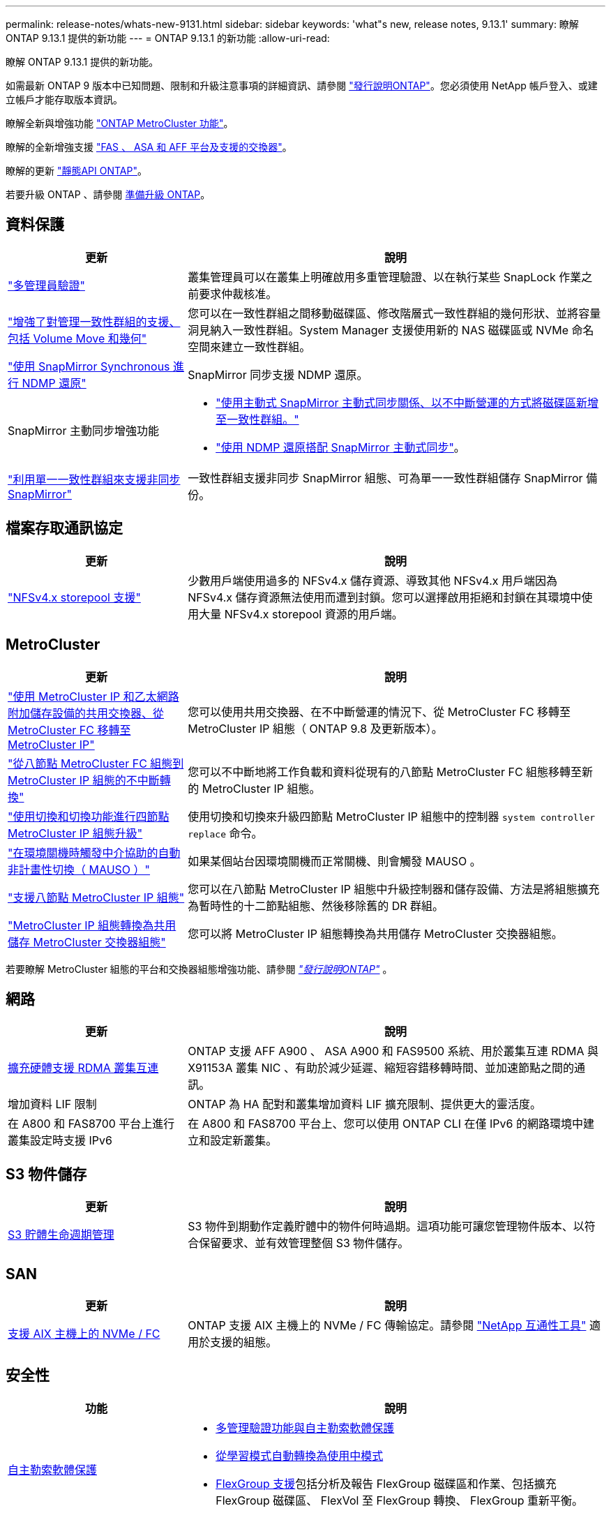 ---
permalink: release-notes/whats-new-9131.html 
sidebar: sidebar 
keywords: 'what"s new, release notes, 9.13.1' 
summary: 瞭解 ONTAP 9.13.1 提供的新功能 
---
= ONTAP 9.13.1 的新功能
:allow-uri-read: 


[role="lead"]
瞭解 ONTAP 9.13.1 提供的新功能。

如需最新 ONTAP 9 版本中已知問題、限制和升級注意事項的詳細資訊、請參閱 https://library.netapp.com/ecm/ecm_download_file/ECMLP2492508["發行說明ONTAP"^]。您必須使用 NetApp 帳戶登入、或建立帳戶才能存取版本資訊。

瞭解全新與增強功能 https://docs.netapp.com/us-en/ontap-metrocluster/releasenotes/mcc-new-features.html["ONTAP MetroCluster 功能"^]。

瞭解的全新增強支援 https://docs.netapp.com/us-en/ontap-systems/whats-new.html["FAS 、 ASA 和 AFF 平台及支援的交換器"^]。

瞭解的更新 https://docs.netapp.com/us-en/ontap-automation/whats_new.html["靜態API ONTAP"^]。

若要升級 ONTAP 、請參閱 xref:../upgrade/prepare.html[準備升級 ONTAP]。



== 資料保護

[cols="30%,70%"]
|===
| 更新 | 說明 


| link:../snaplock/index.html#multi-admin-verification-mav-support["多管理員驗證"]  a| 
叢集管理員可以在叢集上明確啟用多重管理驗證、以在執行某些 SnapLock 作業之前要求仲裁核准。



| link:../consistency-groups/index.html["增強了對管理一致性群組的支援、包括 Volume Move 和幾何"]  a| 
您可以在一致性群組之間移動磁碟區、修改階層式一致性群組的幾何形狀、並將容量洞見納入一致性群組。System Manager 支援使用新的 NAS 磁碟區或 NVMe 命名空間來建立一致性群組。



| link:../data-protection/snapmirror-synchronous-disaster-recovery-basics-concept.html["使用 SnapMirror Synchronous 進行 NDMP 還原"] | SnapMirror 同步支援 NDMP 還原。 


| SnapMirror 主動同步增強功能  a| 
* link:../snapmirror-active-sync/add-remove-consistency-group-task.html["使用主動式 SnapMirror 主動式同步關係、以不中斷營運的方式將磁碟區新增至一致性群組。"]
* link:../snapmirror-active-sync/interoperability-reference.html["使用 NDMP 還原搭配 SnapMirror 主動式同步"]。




| link:../consistency-groups/protect-task.html#configure-snapmirror-asynchronous["利用單一一致性群組來支援非同步 SnapMirror"] | 一致性群組支援非同步 SnapMirror 組態、可為單一一致性群組儲存 SnapMirror 備份。 
|===


== 檔案存取通訊協定

[cols="30%,70%"]
|===
| 更新 | 說明 


| link:../nfs-admin/manage-nfsv4-storepool-controls-task.html["NFSv4.x storepool 支援"] | 少數用戶端使用過多的 NFSv4.x 儲存資源、導致其他 NFSv4.x 用戶端因為 NFSv4.x 儲存資源無法使用而遭到封鎖。您可以選擇啟用拒絕和封鎖在其環境中使用大量 NFSv4.x storepool 資源的用戶端。 
|===


== MetroCluster

[cols="30%,70%"]
|===
| 更新 | 說明 


| link:https://docs.netapp.com/us-en/ontap-metrocluster/transition/concept_nondisruptively_transitioning_from_a_four_node_mcc_fc_to_a_mcc_ip_configuration.html["使用 MetroCluster IP 和乙太網路附加儲存設備的共用交換器、從 MetroCluster FC 移轉至 MetroCluster IP"^] | 您可以使用共用交換器、在不中斷營運的情況下、從 MetroCluster FC 移轉至 MetroCluster IP 組態（ ONTAP 9.8 及更新版本）。 


| link:https://docs.netapp.com/us-en/ontap-metrocluster/transition/concept_nondisruptively_transitioning_from_a_four_node_mcc_fc_to_a_mcc_ip_configuration.html["從八節點 MetroCluster FC 組態到 MetroCluster IP 組態的不中斷轉換"^] | 您可以不中斷地將工作負載和資料從現有的八節點 MetroCluster FC 組態移轉至新的 MetroCluster IP 組態。 


| link:https://docs.netapp.com/us-en/ontap-metrocluster/upgrade/task_upgrade_controllers_system_control_commands_in_a_four_node_mcc_ip.html["使用切換和切換功能進行四節點 MetroCluster IP 組態升級"^] | 使用切換和切換來升級四節點 MetroCluster IP 組態中的控制器 `system controller replace` 命令。 


| link:https://docs.netapp.com/us-en/ontap-metrocluster/install-ip/concept_considerations_mediator.html#interoperability-of-ontap-mediator-with-other-applications-and-appliances["在環境關機時觸發中介協助的自動非計畫性切換（ MAUSO ）"^] | 如果某個站台因環境關機而正常關機、則會觸發 MAUSO 。 


| link:https://docs.netapp.com/us-en/ontap-metrocluster/upgrade/task_refresh_4n_mcc_ip.html["支援八節點 MetroCluster IP 組態"^] | 您可以在八節點 MetroCluster IP 組態中升級控制器和儲存設備、方法是將組態擴充為暫時性的十二節點組態、然後移除舊的 DR 群組。 


| link:https://docs.netapp.com/us-en/ontap-metrocluster/maintain/task_replace_an_ip_switch.html["MetroCluster IP 組態轉換為共用儲存 MetroCluster 交換器組態"^] | 您可以將 MetroCluster IP 組態轉換為共用儲存 MetroCluster 交換器組態。 
|===
若要瞭解 MetroCluster 組態的平台和交換器組態增強功能、請參閱 _link:https://library.netapp.com/ecm/ecm_download_file/ECMLP2492508["發行說明ONTAP"^]_ 。



== 網路

[cols="30%,70%"]
|===
| 更新 | 說明 


| xref:../concepts/rdma-concept.html[擴充硬體支援 RDMA 叢集互連] | ONTAP 支援 AFF A900 、 ASA A900 和 FAS9500 系統、用於叢集互連 RDMA 與 X91153A 叢集 NIC 、有助於減少延遲、縮短容錯移轉時間、並加速節點之間的通訊。 


| 增加資料 LIF 限制 | ONTAP 為 HA 配對和叢集增加資料 LIF 擴充限制、提供更大的靈活度。 


| 在 A800 和 FAS8700 平台上進行叢集設定時支援 IPv6 | 在 A800 和 FAS8700 平台上、您可以使用 ONTAP CLI 在僅 IPv6 的網路環境中建立和設定新叢集。 
|===


== S3 物件儲存

[cols="30%,70%"]
|===
| 更新 | 說明 


| xref:../s3-config/create-bucket-lifecycle-rule-task.html[S3 貯體生命週期管理] | S3 物件到期動作定義貯體中的物件何時過期。這項功能可讓您管理物件版本、以符合保留要求、並有效管理整個 S3 物件儲存。 
|===


== SAN

[cols="30%,70%"]
|===
| 更新 | 說明 


| xref:../san-admin/create-nvme-namespace-subsystem-task.html[支援 AIX 主機上的 NVMe / FC] | ONTAP 支援 AIX 主機上的 NVMe / FC 傳輸協定。請參閱 link:https://mysupport.netapp.com/matrix/["NetApp 互通性工具"^] 適用於支援的組態。 
|===


== 安全性

[cols="30%,70%"]
|===
| 功能 | 說明 


| xref:../anti-ransomware/index.html[自主勒索軟體保護]  a| 
* xref:../anti-ransomware/use-cases-restrictions-concept.html#multi-admin-verification-with-volumes-protected-with-arp[多管理驗證功能與自主勒索軟體保護]
* xref:../anti-ransomware/enable-default-task.html[從學習模式自動轉換為使用中模式]
* xref:../anti-ransomware/use-cases-restrictions-concept.html#supported-configurations[FlexGroup 支援]包括分析及報告 FlexGroup 磁碟區和作業、包括擴充 FlexGroup 磁碟區、 FlexVol 至 FlexGroup 轉換、 FlexGroup 重新平衡。




| xref:../authentication/grant-access-active-directory-users-groups-task.html[使用 Active Directory 進行 SSH 公開金鑰驗證] | 您可以使用 SSH 公開金鑰做為 Active Directory （ AD ）使用者的主要驗證方法、也可以在 AD 使用者之後使用 SSH 公開金鑰做為次要驗證方法。 


| 使用 SSH 公開金鑰的 X.509 憑證 | ONTAP 可讓您將 X.509 憑證與帳戶的 SSH 公開金鑰建立關聯、讓您在登入 SSH 時、能夠更安全地進行憑證過期和撤銷檢查。 


| xref:../nas-audit/create-fpolicy-event-task.html[FPolicy 檔案存取失敗通知] | FPolicy 支援存取遭拒事件的通知。由於缺乏權限而產生檔案作業的通知失敗、其中包括： NTFS 權限失敗、 Unix 模式位元失敗、 NFSv4 ACL 失敗。 


| xref:../authentication/setup-ssh-multifactor-authentication-task.html#enable-mfa-with-totp[採用 TOTP 的多因素驗證（時間型一次性密碼）] | 使用時間型一次性密碼（ TOTP ）設定具有多因素驗證的本機使用者帳戶。TOTP 永遠是第二種驗證方法。您可以使用 SSH 公開金鑰或使用者密碼做為主要驗證方法。 
|===


== 儲存效率

[cols="30%,70%"]
|===
| 更新 | 說明 


| 變更系統管理員的主要資料減量比率報告  a| 
System Manager 中顯示的主要資料減量比率不再包含計算中的 Snapshot 複本空間節約。它僅描述已用邏輯空間和已用實體空間之間的比率。在 ONTAP 之前的版本中、主要資料減量比率包括 Snapshot 複本大幅減少空間的優點。
因此、當您升級至 ONTAP 9.13.1 時、您會發現回報的主要比率明顯降低。您仍可在「 ** 容量」 ** 詳細資料檢視中、查看 Snapshot 複本的資料減量比率。



| xref:../volumes/enable-temperature-sensitive-efficiency-concept.html[對溫度敏感的儲存效率] | 對溫度敏感的儲存效率可增加連續實體區塊的連續包裝、以提高儲存效率。當系統升級至 ONTAP 9.13.1 時、已啟用溫度敏感儲存效率的磁碟區將會自動啟用連續封裝。 


| 邏輯空間強制 | SnapMirror 目的地支援邏輯空間強制執行。 


| xref:../volumes/manage-svm-capacity.html[儲存 VM 容量限制支援] | 您可以在儲存 VM （ SVM ）上設定容量限制、並在 SVM 接近百分比臨界值時啟用警示。 
|===


== 儲存資源管理增強功能

[cols="30%,70%"]
|===
| 更新 | 說明 


| 增加最大 inode 數量 | ONTAP 將繼續自動新增 inode （以每 32 KB 磁碟區空間 1 inode 的速度）、即使磁碟區成長超過 680 GB 。ONTAP 將繼續新增 inode 、直到達到 2,147,483,632 上限為止。 


| xref:../volumes/create-flexclone-task.html#create-a-flexclone-volume-of-a-flexvol-or-flexgroup[支援在 FlexClone 建立期間指定 SnapLock 類型] | 在建立讀寫磁碟區的 FlexClone 時、您可以指定三種 SnapLock 類型之一、無論是法規遵循、企業或非 SnapLock 。 


| xref:..//task_nas_file_system_analytics_enable.html#modify[依預設啟用檔案系統分析] | 將檔案系統分析設為在新磁碟區上預設啟用。 


| xref:../flexgroup/create-svm-disaster-recovery-relationship-task.html[SVM 災難恢復與 FlexGroup Volume 的扇出關係]  a| 
移除具有 FlexGroup 磁碟區的 SVM DR 的移除限制。
SVM DR 搭配 FlexGroup 、可支援與八個站台之間的 SnapMirror 扇出關係。



| xref:../flexgroup/manage-flexgroup-rebalance-task.html[單一 FlexGroup 重新平衡作業] | 您可以排程單一 FlexGroup 重新平衡作業、以便在您指定的未來日期和時間開始。 


| xref:../fabricpool/benefits-storage-tiers-concept.html[FabricPool 讀取效能] | FabricPool 為單一和多串流工作負載提供更好的循序讀取效能、以利雲端駐留資料和分層處理量。這項改善可將較高的獲得和置入率傳送至後端物件存放區。如果您有內部部署物件存放區、則應考慮物件存放區服務的效能保留空間、並判斷是否需要限制 FabricPool 放置。 


| xref:../performance-admin/guarantee-throughput-qos-task.html[調適性 QoS 原則範本] | Adaptive QoS 原則範本可讓您在 SVM 層級設定處理量層級。 
|===


== SVM 管理增強功能

[cols="30%,70%"]
|===
| 更新 | 說明 


| xref:../svm-migrate/index.html[SVM資料移動性] | 增加移轉最多 200 個磁碟區的 SVM 的支援。 


| 支援重新建立 SVM 目錄 | 新的 CLI 命令 `debug vserver refresh-vserver-dir -node _node_name_` 重新建立遺失的目錄和檔案。如需詳細資訊和命令語法、請參閱 link:https://docs.netapp.com/us-en/ontap-cli-9131/["ONTAP 命令參考"^]。 
|===


== 系統管理員

從 ONTAP 9.12.1 開始、系統管理員已與 BlueXP 整合。深入瞭解 xref:../sysmgr-integration-bluexp-concept.html[System Manager與BlueXP整合]。

[cols="30%,70%"]
|===
| 更新 | 說明 


| 主要資料減量比率的報告變更  a| 
System Manager 中顯示的主要資料減量比率不再包含計算中的 Snapshot 複本空間節約。它僅描述已用邏輯空間和已用實體空間之間的比率。在 ONTAP 之前的版本中、主要資料減量比率包括 Snapshot 複本大幅減少空間的優點。
因此、當您升級至 ONTAP 9.13.1 時、您會發現回報的主要比率明顯降低。您仍可在容量詳細資料檢視中、查看 Snapshot 複本的資料減量比率。



| xref:../snaplock/snapshot-lock-concept.html#enable-snapshot-copy-locking-when-creating-a-volume[防止竄改的Snapshot複本鎖定] | 您可以使用 System Manager 鎖定非 SnapLock 磁碟區上的 Snapshot 複本、以防止勒索軟體攻擊。 


| xref:../encryption-at-rest/manage-external-key-managers-sm-task.html[支援外部金鑰管理員] | 您可以使用 System Manager 來管理外部金鑰管理員、以儲存及管理驗證和加密金鑰。 


| xref:../task_admin_troubleshoot_hardware_problems.html[疑難排解硬體問題]  a| 
System Manager 使用者可以在「硬體」頁面中檢視其他硬體平台的視覺化說明、包括 ASA 平台和 AFF C 系列平台。
ONTAP 9.12.1 、 ONTAP 9.11.1 和 ONTAP 9.10.1 的最新修補版本也支援 AFF C 系列平台。
視覺化功能可識別平台的問題或疑慮、為使用者提供快速的硬體問題疑難排解方法。

|===
